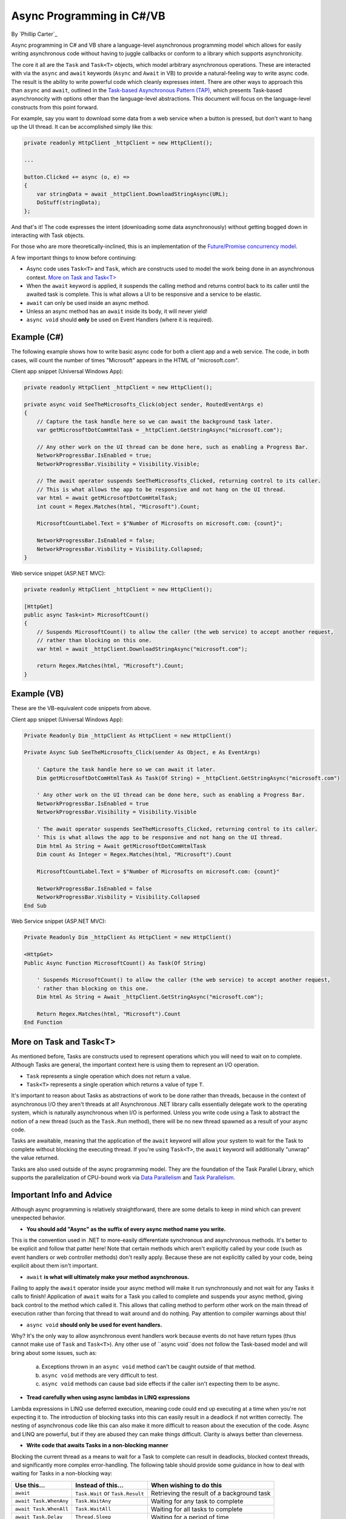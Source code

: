 Async Programming in C#/VB
==========================
By `Phillip Carter`_

Async programming in C# and VB share a language-level asynchronous programming model which allows for easily writing asynchronous code without having to juggle callbacks or conform to a library which supports asynchronicity.

The core it all are the ``Task`` and ``Task<T>`` objects, which model arbitrary asynchronous operations.  These are interacted with via the ``async`` and ``await`` keywords (``Async`` and ``Await`` in VB) to provide a natural-feeling way to write async code.  The result is the ability to write powerful code which cleanly expresses intent.  There are other ways to approach this than ``async`` and ``await``, outlined in the `Task-based Asynchronous Pattern (TAP) <https://msdn.microsoft.com/en-us/library/hh873175(v=vs.110).aspx>`_, which presents Task-based asynchronocity with options other than the language-level abstractions.  This document will focus on the language-level constructs from this point forward.

For example, say you want to download some data from a web service when a button is pressed, but don't want to hang up the UI thread.  It can be accomplished simply like this:

.. code-block:: c#

	private readonly HttpClient _httpClient = new HttpClient();

	...

	button.Clicked += async (o, e) =>
	{
	    var stringData = await _httpClient.DownloadStringAsync(URL);
	    DoStuff(stringData);
	};

And that's it!  The code expresses the intent (downloading some data asynchronously) without getting bogged down in interacting with Task objects.

For those who are more theoretically-inclined, this is an implementation of the `Future/Promise concurrency model <https://en.wikipedia.org/wiki/Futures_and_promises>`_.

A few important things to know before continuing:

* Async code uses ``Task<T>`` and ``Task``, which are constructs used to model the work being done in an asynchronous context.  `More on Task and Task<T>`_
* When the ``await`` keyword is applied, it suspends the calling method and returns control back to its caller until the awaited task is complete.  This is what allows a UI to be responsive and a service to be elastic.
* ``await`` can only be used inside an async method.
* Unless an async method has an ``await`` inside its body, it will never yield!
* ``async void`` should **only** be used on Event Handlers (where it is required).

Example (C#)
------------

The following example shows how to write basic async code for both a client app and a web service.  The code, in both cases, will count the number of times "Microsoft" appears in the HTML of "microsoft.com".

Client app snippet (Universal Windows App):

.. code-block:: c#

	private readonly HttpClient _httpClient = new HttpClient();

	private async void SeeTheMicrosofts_Click(object sender, RoutedEventArgs e)
	{
	    // Capture the task handle here so we can await the background task later.
	    var getMicrosoftDotComHtmlTask = _httpClient.GetStringAsync("microsoft.com");

	    // Any other work on the UI thread can be done here, such as enabling a Progress Bar.
	    NetworkProgressBar.IsEnabled = true;
	    NetworkProgressBar.Visibility = Visibility.Visible;

	    // The await operator suspends SeeTheMicrosofts_Clicked, returning control to its caller.
	    // This is what allows the app to be responsive and not hang on the UI thread.
	    var html = await getMicrosoftDotComHtmlTask;
	    int count = Regex.Matches(html, "Microsoft").Count;

	    MicrosoftCountLabel.Text = $"Number of Microsofts on microsoft.com: {count}";

	    NetworkProgressBar.IsEnabled = false;
	    NetworkProgressBar.Visbility = Visibility.Collapsed;
	}

Web service snippet (ASP.NET MVC):

.. code-block:: c#

	private readonly HttpClient _httpClient = new HttpClient();

	[HttpGet]
	public async Task<int> MicrosoftCount()
	{
	    // Suspends MicrosoftCount() to allow the caller (the web service) to accept another request,
	    // rather than blocking on this one.
	    var html = await _httpClient.DownloadStringAsync("microsoft.com");

	    return Regex.Matches(html, "Microsoft").Count;
	}

Example (VB)
------------

These are the VB-equivalent code snippets from above.

Client app snippet (Universal Windows App):

.. code-block:: vb.net

	Private Readonly Dim _httpClient As HttpClient = new HttpClient()

	Private Async Sub SeeTheMicrosofts_Click(sender As Object, e As EventArgs)

	    ' Capture the task handle here so we can await it later.
	    Dim getMicrosoftDotComHtmlTask As Task(Of String) = _httpClient.GetStringAsync("microsoft.com")

	    ' Any other work on the UI thread can be done here, such as enabling a Progress Bar.
	    NetworkProgressBar.IsEnabled = true
	    NetworkProgressBar.Visibility = Visibility.Visible

	    ' The await operator suspends SeeTheMicrosofts_Clicked, returning control to its caller.
	    ' This is what allows the app to be responsive and not hang on the UI thread.
	    Dim html As String = Await getMicrosoftDotComHtmlTask
	    Dim count As Integer = Regex.Matches(html, "Microsoft").Count

	    MicrosoftCountLabel.Text = $"Number of Microsofts on microsoft.com: {count}"

	    NetworkProgressBar.IsEnabled = false
	    NetworkProgressBar.Visbility = Visibility.Collapsed
	End Sub

Web Service snippet (ASP.NET MVC):

.. code-block:: vb.net

	Private Readonly Dim _httpClient As HttpClient = new HttpClient()

	<HttpGet>
	Public Async Function MicrosoftCount() As Task(Of String)

	    ' Suspends MicrosoftCount() to allow the caller (the web service) to accept another request,
	    ' rather than blocking on this one.
	    Dim html As String = Await _httpClient.GetStringAsync("microsoft.com");

	    Return Regex.Matches(html, "Microsoft").Count
	End Function

More on Task and Task<T>
------------------------

As mentioned before, Tasks are constructs used to represent operations which you will need to wait on to complete.  Although Tasks are general, the important context here is using them to represent an I/O operation.

* ``Task`` represents a single operation which does not return a value.
* ``Task<T>`` represents a single operation which returns a value of type ``T``.

It's important to reason about Tasks as abstractions of work to be done rather than threads, because in the context of asynchronous I/O they aren't threads at all!  Asynchronous .NET library calls essentially delegate work to the operating system, which is naturally asynchronous when I/O is performed.  Unless you write code using a Task to abstract the notion of a new thread (such as the ``Task.Run`` method), there will be no new thread spawned as a result of your async code.

Tasks are awaitable, meaning that the application of the ``await`` keyword will allow your system to wait for the Task to complete without blocking the executing thread.  If you're using ``Task<T>``, the ``await`` keyword will additionally "unwrap" the value returned.

Tasks are also used outside of the async programming model.  They are the foundation of the Task Parallel Library, which supports the parallelization of CPU-bound work via `Data Parallelism <https://msdn.microsoft.com/en-us/library/dd537608(v=vs.110).aspx>`_ and `Task Parallelism <https://msdn.microsoft.com/en-us/library/dd537609(v=vs.110).aspx>`_.

Important Info and Advice
-------------------------

Although async programming is relatively straightforward, there are some details to keep in mind which can prevent unexpected behavior.

* **You should add "Async" as the suffix of every async method name you write.**

This is the convention used in .NET to more-easily differentiate synchronous and asynchronous methods.  It's better to be explicit and follow that patter here!  Note that certain methods which aren't explicitly called by your code (such as event handlers or web controller methods) don't really apply.  Because these are not explicitly called by your code, being explicit about them isn't important.

* ``await`` **is what will ultimately make your method asynchronous.**

Failing to apply the ``await`` operator inside your async method will make it run synchronously and not wait for any Tasks it calls to finish!  Application of ``await`` waits for a Task you called to complete and suspends your async method, giving back control to the method which called it.  This allows that calling method to perform other work on the main thread of execution rather than forcing that thread to wait around and do nothing.  Pay attention to compiler warnings about this!

* ``async void`` **should only be used for event handlers.**

Why?  It's the only way to allow asynchronous event handlers work because events do not have return types (thus cannot make use of ``Task`` and ``Task<T>``).  Any other use of ``async void``does not follow the Task-based model and will bring about some issues, such as:

    (a) Exceptions thrown in an ``async void`` method can't be caught outside of that method.

    (b) ``async void`` methods are very difficult to test.

    (c) ``async void`` methods can cause bad side effects if the caller isn't expecting them to be async.

* **Tread carefully when using async lambdas in LINQ expressions**

Lambda expressions in LINQ use deferred execution, meaning code could end up executing at a time when you're not expecting it to.  The introduction of blocking tasks into this can easily result in a deadlock if not written correctly.  The nesting of asynchronous code like this can also make it more difficult to reason about the execution of the code.  Async and LINQ are powerful, but if they are abused they can make things difficult.  Clarity is always better than cleverness.

* **Write code that awaits Tasks in a non-blocking manner**

Blocking the current thread as a means to wait for a Task to complete can result in deadlocks, blocked context threads, and significantly more complex error-handling.  The following table should provide some guidance in how to deal with waiting for Tasks in a non-blocking way:

====================== ================================= =======================
Use this...            Instead of this...                When wishing to do this
====================== ================================= =======================
``await``              ``Task.Wait`` or ``Task.Result``  Retrieving the result of a background task
``await Task.WhenAny`` ``Task.WaitAny``                  Waiting for any task to complete
``await Task.WhenAll`` ``Task.WaitAll``                  Waiting for all tasks to complete
``await Task.Delay``   ``Thread.Sleep``                  Waiting for a period of time
====================== ================================= =======================

* **Write less stateful code**

Don't depend on the state of global objects or the execution of certain methods.  Instead, depend only on the return values of methods.  Why?

	(a) Code will be easier to reason about
	(b) Code will be easier to test
	(c) Mixing async and synchronous code is far simpler
	(d) Race conditions can typically be avoided altogether
	(e) Depending on return values makes coordinating async code simple
	(f) (Bonus) it works really well with dependency injection

For a specific goal, aim for complete or near-complete `Referential Transparency <https://en.wikipedia.org/wiki/Referential_transparency_(computer_science)>`_ in your code.  Doing so will result in an extremely predictable, testable, and maintainable codebase.

More Information
----------------
* `Async/Await Reference Docs <https://msdn.microsoft.com/en-us/library/hh191443.aspx>`_
* `Tasks and the Task Parallel Library <https://msdn.microsoft.com/en-us/library/dd460717(v=vs.110).aspx>`_
